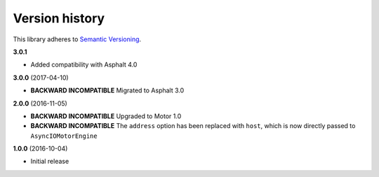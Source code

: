 Version history
===============

This library adheres to `Semantic Versioning <http://semver.org/>`_.

**3.0.1**

- Added compatibility with Asphalt 4.0

**3.0.0** (2017-04-10)

- **BACKWARD INCOMPATIBLE** Migrated to Asphalt 3.0

**2.0.0** (2016-11-05)

- **BACKWARD INCOMPATIBLE** Upgraded to  Motor 1.0
- **BACKWARD INCOMPATIBLE** The ``address`` option has been replaced with ``host``, which is now
  directly passed to ``AsyncIOMotorEngine``

**1.0.0** (2016-10-04)

- Initial release
